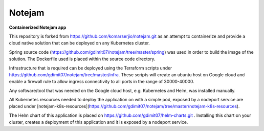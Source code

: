 *******
Notejam
*******

**Containerized Notejam app**

This repository is forked from https://github.com/komarserjio/notejam.git as an attempt to containerize and provide a cloud native solution that can be deployed on any Kubernetes cluster.

Spring source code (https://github.com/gdimit07/notejam/tree/master/spring) was used in order to build the image of the solution. The Dockerfile used is placed within the source code directory.

Infrastructure that is required can be deployed using the Terraform scripts under https://github.com/gdimit07/notejam/tree/master/infra. These scripts will create an ubuntu host on Google cloud and enable a firewall rule to allow ingress connectivity to all ports in the range of 30000-40000.

Any software/tool that was needed on the Google cloud host, e.g. Kubernetes and Helm, was installed manually.

All Kubernetes resources needed to deploy the application on with a simple pod, exposed by a nodeport service are placed under [notejam-k8s-resources](https://github.com/gdimit07/notejam/tree/master/notejam-k8s-resources).

The Helm chart of this application is placed on https://github.com/gdimit07/helm-charts.git . Installing this chart on your cluster, creates a deployment of this application and it is exposed by a nodeport service.

